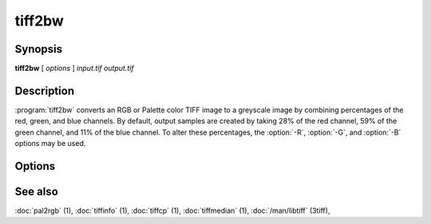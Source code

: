 tiff2bw
=======

.. program:: tiff2bw

Synopsis
--------

**tiff2bw** [ *options* ] *input.tif* *output.tif*

Description
-----------

:program:`tiff2bw` converts an RGB or Palette color TIFF
image to a greyscale image by
combining percentages of the red, green, and blue channels.
By default, output samples are created by taking
28% of the red channel, 59% of the green channel, and 11% of
the blue channel.  To alter these percentages, the
:option:`-R`, :option:`-G`, and :option:`-B` options may be used.

Options
-------

.. option:: -c compress

  Specify a compression scheme to use when writing image data:
  :command:`-c none` for no compression,
  :command:`-c packbits` for the PackBits compression algorithm,
  :command:`-c zip` for the Deflate compression algorithm,
  :command:`-c g3` for the CCITT Group 3 compression algorithm,
  :command:`-c g4` for the CCITT Group 4 compression algorithm,
  :command:`-c lzw` for Lempel-Ziv & Welch (the default).

.. option:: -r striprows

  Write data with a specified number of rows per strip;
  by default the number of rows/strip is selected so that each strip
  is approximately 8 kilobytes.

.. option:: -R redperc

  Specify the percentage of the red channel to use (default 28).

.. option:: -G greenperc

  Specify the percentage of the green channel to use (default 59).

.. option:: -B blueperc

  Specify the percentage of the blue channel to use (default 11).

See also
--------

:doc:`pal2rgb` (1),
:doc:`tiffinfo` (1),
:doc:`tiffcp` (1),
:doc:`tiffmedian` (1),
:doc:`/man/libtiff` (3tiff),
